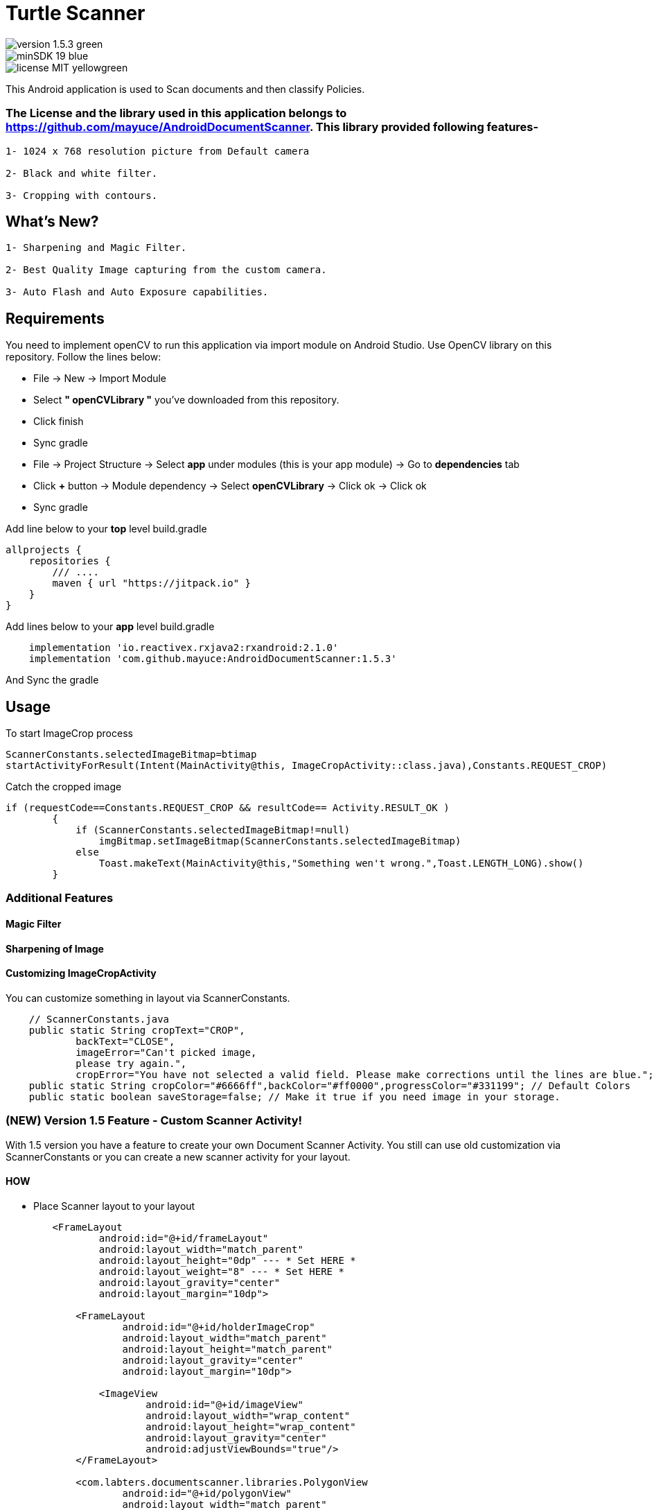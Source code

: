 # Turtle Scanner

image::https://img.shields.io/badge/version-1.5.3-green.svg[]
image::https://img.shields.io/badge/minSDK-19-blue.svg[]
image::https://img.shields.io/badge/license-MIT-yellowgreen.svg[]

This Android application is used to Scan documents and then classify Policies.

### The License and the library used in this application belongs to https://github.com/mayuce/AndroidDocumentScanner. This library provided following features-
----
1- 1024 x 768 resolution picture from Default camera

2- Black and white filter.

3- Cropping with contours.
----

## What's New?

----
1- Sharpening and Magic Filter.

2- Best Quality Image capturing from the custom camera.

3- Auto Flash and Auto Exposure capabilities.
----

## Requirements

You need to implement openCV to run this application via import module on Android Studio. Use OpenCV library on this repository.
Follow the lines below:

* File -> New -> Import Module
* Select *" openCVLibrary "* you've downloaded from this repository.
* Click finish
* Sync gradle
* File -> Project Structure -> Select *app* under modules (this is your app module) -> Go to *dependencies* tab
* Click *+* button -> Module dependency -> Select *openCVLibrary* -> Click ok -> Click ok
* Sync gradle

Add line below to your *top* level build.gradle

[source,bourne]
----
allprojects {
    repositories {
        /// ....
        maven { url "https://jitpack.io" }
    }
}
----

Add lines below to your *app* level build.gradle

[source,bourne]
----
    implementation 'io.reactivex.rxjava2:rxandroid:2.1.0'
    implementation 'com.github.mayuce:AndroidDocumentScanner:1.5.3'
----

And Sync the gradle

## Usage

To start ImageCrop process 

[source,java]
----
ScannerConstants.selectedImageBitmap=btimap
startActivityForResult(Intent(MainActivity@this, ImageCropActivity::class.java),Constants.REQUEST_CROP)
----

Catch the cropped image

[source,java]
----
if (requestCode==Constants.REQUEST_CROP && resultCode== Activity.RESULT_OK )
        {
            if (ScannerConstants.selectedImageBitmap!=null)
                imgBitmap.setImageBitmap(ScannerConstants.selectedImageBitmap)
            else
                Toast.makeText(MainActivity@this,"Something wen't wrong.",Toast.LENGTH_LONG).show()
        }
----

### Additional Features

#### Magic Filter
#### Sharpening of Image
#### Customizing ImageCropActivity

You can customize something in layout via ScannerConstants.

[source,java]
----
    // ScannerConstants.java
    public static String cropText="CROP",
            backText="CLOSE",
            imageError="Can't picked image,
            please try again.",
            cropError="You have not selected a valid field. Please make corrections until the lines are blue.";
    public static String cropColor="#6666ff",backColor="#ff0000",progressColor="#331199"; // Default Colors 
    public static boolean saveStorage=false; // Make it true if you need image in your storage. 
----

### (NEW) Version 1.5 Feature - Custom Scanner Activity!

With 1.5 version you have a feature to create your own Document Scanner Activity.
You still can use old customization via ScannerConstants or you can create a new scanner activity for your layout.

#### HOW 

* Place Scanner layout to your layout

[source,bourne]
----
        <FrameLayout
                android:id="@+id/frameLayout"
                android:layout_width="match_parent"
                android:layout_height="0dp" --- * Set HERE *
                android:layout_weight="8" --- * Set HERE *
                android:layout_gravity="center"
                android:layout_margin="10dp">

            <FrameLayout
                    android:id="@+id/holderImageCrop"
                    android:layout_width="match_parent"
                    android:layout_height="match_parent"
                    android:layout_gravity="center"
                    android:layout_margin="10dp">

                <ImageView
                        android:id="@+id/imageView"
                        android:layout_width="wrap_content"
                        android:layout_height="wrap_content"
                        android:layout_gravity="center"
                        android:adjustViewBounds="true"/>
            </FrameLayout>

            <com.labters.documentscanner.libraries.PolygonView
                    android:id="@+id/polygonView"
                    android:layout_width="match_parent"
                    android:layout_height="match_parent"
                    android:layout_gravity="center"
                    android:visibility="gone"/>
        </FrameLayout>

----

* Extend your activity from DocumentScannerActivity
* Provide values

[source,java]
----
    @Override
    protected FrameLayout getHolderImageCrop() {
        return holderImageCrop;
    }

    @Override
    protected ImageView getImageView() {
        return imageView;
    }

    @Override
    protected PolygonView getPolygonView() {
        return polygonView;
    }

    @Override
    protected Bitmap getBitmapImage() {
        return cropImage;
    }
----

* Override methods

[source,java]
----
    @Override
    protected void showProgressBar() {
        RelativeLayout rlContainer = findViewById(R.id.rlContainer);
        setViewInteract(rlContainer, false);
        progressBar.setVisibility(View.VISIBLE);
    }

    @Override
    protected void hideProgressBar() {
        RelativeLayout rlContainer = findViewById(R.id.rlContainer);
        setViewInteract(rlContainer, true);
        progressBar.setVisibility(View.GONE);
    }

    @Override
    protected void showError(CropperErrorType errorType) {
        switch (errorType) {
            case CROP_ERROR:
                Toast.makeText(this, ScannerConstants.cropError, Toast.LENGTH_LONG).show();
                break;
        }
    }
----

And *after* setting your view call *startCropping()* method

If you have a trouble you can follow follow com.labters.documentscanner.ImageCropActivity for how to do that.

## Thanks

* Thanks RX library to improve this project.
* Thanks OpenCV for this awesome library. - https://opencv.org/
and
* Inspiration from *aashari* . Thanks him for his source codes. - https://github.com/aashari/android-opencv-camera-scanner

[source,bourne]
----
MIT License

Copyright (c) 2020 Muhammet Ali YUCE

Permission is hereby granted, free of charge, to any person obtaining a copy
of this software and associated documentation files (the "Software"), to deal
in the Software without restriction, including without limitation the rights
to use, copy, modify, merge, publish, distribute, sublicense, and/or sell
copies of the Software, and to permit persons to whom the Software is
furnished to do so, subject to the following conditions:

The above copyright notice and this permission notice shall be included in all
copies or substantial portions of the Software.

THE SOFTWARE IS PROVIDED "AS IS", WITHOUT WARRANTY OF ANY KIND, EXPRESS OR
IMPLIED, INCLUDING BUT NOT LIMITED TO THE WARRANTIES OF MERCHANTABILITY,
FITNESS FOR A PARTICULAR PURPOSE AND NONINFRINGEMENT. IN NO EVENT SHALL THE
AUTHORS OR COPYRIGHT HOLDERS BE LIABLE FOR ANY CLAIM, DAMAGES OR OTHER
LIABILITY, WHETHER IN AN ACTION OF CONTRACT, TORT OR OTHERWISE, ARISING FROM,
OUT OF OR IN CONNECTION WITH THE SOFTWARE OR THE USE OR OTHER DEALINGS IN THE
SOFTWARE.
----
